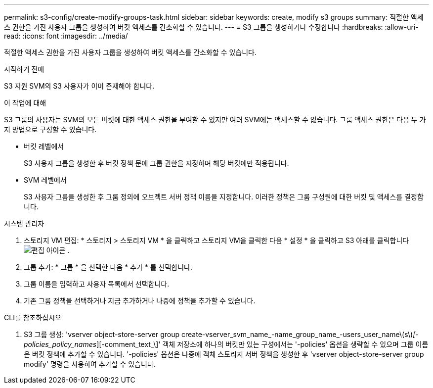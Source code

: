 ---
permalink: s3-config/create-modify-groups-task.html 
sidebar: sidebar 
keywords: create, modify s3 groups 
summary: 적절한 액세스 권한을 가진 사용자 그룹을 생성하여 버킷 액세스를 간소화할 수 있습니다. 
---
= S3 그룹을 생성하거나 수정합니다
:hardbreaks:
:allow-uri-read: 
:icons: font
:imagesdir: ../media/


[role="lead"]
적절한 액세스 권한을 가진 사용자 그룹을 생성하여 버킷 액세스를 간소화할 수 있습니다.

.시작하기 전에
S3 지원 SVM의 S3 사용자가 이미 존재해야 합니다.

.이 작업에 대해
S3 그룹의 사용자는 SVM의 모든 버킷에 대한 액세스 권한을 부여할 수 있지만 여러 SVM에는 액세스할 수 없습니다. 그룹 액세스 권한은 다음 두 가지 방법으로 구성할 수 있습니다.

* 버킷 레벨에서
+
S3 사용자 그룹을 생성한 후 버킷 정책 문에 그룹 권한을 지정하며 해당 버킷에만 적용됩니다.

* SVM 레벨에서
+
S3 사용자 그룹을 생성한 후 그룹 정의에 오브젝트 서버 정책 이름을 지정합니다. 이러한 정책은 그룹 구성원에 대한 버킷 및 액세스를 결정합니다.



[role="tabbed-block"]
====
.시스템 관리자
--
. 스토리지 VM 편집: * 스토리지 > 스토리지 VM * 을 클릭하고 스토리지 VM을 클릭한 다음 * 설정 * 을 클릭하고 S3 아래를 클릭합니다 image:icon_pencil.gif["편집 아이콘"] .
. 그룹 추가: * 그룹 * 을 선택한 다음 * 추가 * 를 선택합니다.
. 그룹 이름을 입력하고 사용자 목록에서 선택합니다.
. 기존 그룹 정책을 선택하거나 지금 추가하거나 나중에 정책을 추가할 수 있습니다.


--
.CLI를 참조하십시오
--
. S3 그룹 생성: 'vserver object-store-server group create-vserver_svm_name_-name_group_name_-users_user_name\(s\)_[-policies_policy_names_][-comment_text_\]' 객체 저장소에 하나의 버킷만 있는 구성에서는 '-policies' 옵션을 생략할 수 있으며 그룹 이름은 버킷 정책에 추가할 수 있습니다. '-policies' 옵션은 나중에 객체 스토리지 서버 정책을 생성한 후 'vserver object-store-server group modify' 명령을 사용하여 추가할 수 있습니다.


--
====